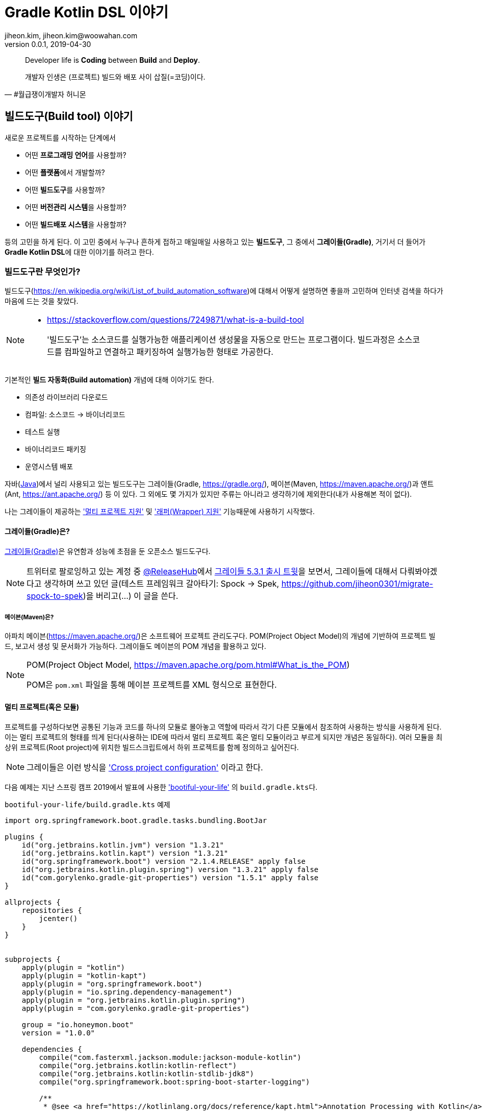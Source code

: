 = Gradle Kotlin DSL 이야기
jiheon.kim, jiheon.kim@woowahan.com
v0.0.1, 2019-04-30
// :toc: left
// :toclevel: 4

//placeholder
:kt: 코틀린
:ij: 인텔리제이


[quote#honeymon, #월급쟁이개발자 허니몬]
____
Developer life is **Coding** between **Build** and **Deploy**.

개발자 인생은 (프로젝트) 빌드와 배포 사이 삽질(=코딩)이다.
____

//서론
[[build-tool]]
== 빌드도구(Build tool) 이야기

새로운 프로젝트를 시작하는 단계에서 

* 어떤 **프로그래밍 언어**를 사용할까?
* 어떤 **플랫폼**에서 개발할까?
* 어떤 **빌드도구**를 사용할까?
* 어떤 **버전관리 시스템**을 사용할까?
* 어떤 **빌드배포 시스템**을 사용할까?

등의 고민을 하게 된다. 이 고민 중에서 누구나 흔하게 접하고 매일매일 사용하고 있는 **빌드도구**, 그 중에서 **그레이들(Gradle)**, 거기서 더 들어가 **Gradle Kotlin DSL**에 대한 이야기를 하려고 한다.

=== 빌드도구란 무엇인가?
빌드도구(link:https://en.wikipedia.org/wiki/List_of_build_automation_software[])에 대해서 어떻게 설명하면 좋을까 고민하며 인터넷 검색을 하다가 마음에 드는 것을 찾았다.

[NOTE]
====
* link:https://stackoverflow.com/questions/7249871/what-is-a-build-tool[]

> '빌드도구'는 소스코드를 실행가능한 애플리케이션 생성물을 자동으로 만드는 프로그램이다. 빌드과정은 소스코드를 컴파일하고 연결하고 패키징하여 실행가능한 형태로 가공한다.
====

기본적인 **빌드 자동화(Build automation)** 개념에 대해 이야기도 한다.

* 의존성 라이브러리 다운로드
* 컴파일: 소스코드 -> 바이너리코드
* 테스트 실행
* 바이너리코드 패키징
* 운영시스템 배포

자바(link:https://adoptopenjdk.net/[Java])에서 널리 사용되고 있는 빌드도구는 그레이들(Gradle, link:https://gradle.org/[]), 메이븐(Maven, link:https://maven.apache.org/[])과 앤트(Ant, link:https://ant.apache.org/[]) 등 이 있다. 그 외에도 몇 가지가 있지만 주류는 아니라고 생각하기에 제외한다(내가 사용해본 적이 없다).

나는 그레이들이 제공하는 link:https://docs.gradle.org/current/userguide/kotlin_dsl.html#sec:multi_project_builds['멀티 프로젝트 지원'] 및 link:https://docs.gradle.org/current/userguide/gradle_wrapper.html['래퍼(Wrapper) 지원'] 기능때문에 사용하기 시작했다. 

[[build-tool-gradle]]
==== 그레이들(Gradle)은?
link:https://gradle.org/[그레이들(Gradle)]은 유연함과 성능에 초점을 둔 오픈소스 빌드도구다. 

[NOTE]
====
트위터로 팔로잉하고 있는 계정 중 link:https://twitter.com/ReleasesHub[@ReleaseHub]에서 link:https://twitter.com/ReleasesHub/status/1111221407281631232[그레이들 5.3.1 출시 트윗]을 보면서, 그레이들에 대해서 다뤄봐야겠다고 생각하며 쓰고 있던 글(테스트 프레임워크 갈아타기: Spock -> Spek, link:https://github.com/jiheon0301/migrate-spock-to-spek[])을 버리고(...) 이 글을 쓴다.
====

[[build-tool-maven]]
===== 메이븐(Maven)은?
아파치 메이븐(link:https://maven.apache.org/[])은 소프트웨어 프로젝트 관리도구다. POM(Project Object Model)의 개념에 기반하여 프로젝트 빌드, 보고서 생성 및 문서화가 가능하다. 그레이들도 메이븐의 POM 개념을 활용하고 있다.

.POM(Project Object Model, link:https://maven.apache.org/pom.html#What_is_the_POM[])
[NOTE]
====
POM은 `pom.xml` 파일을 통해 메이븐 프로젝트를 XML 형식으로 표현한다. 
====

[[gradle-multi-project]]
==== 멀티 프로젝트(혹은 모듈)
프로젝트를 구성하다보면 공통된 기능과 코드를 하나의 모듈로 몰아놓고 역할에 따라서 각기 다른 모듈에서 참조하여 사용하는 방식을 사용하게 된다. 이는 멀티 프로젝트의 형태를 띄게 된다(사용하는 IDE에 따라서 멀티 프로젝트 혹은 멀티 모듈이라고 부르게 되지만 개념은 동일하다). 여러 모듈을 최상위 프로젝트(Root project)에 위치한 빌드스크립트에서 하위 프로젝트를 함께 정의하고 싶어진다.

[NOTE]
====
그레이들은 이런 방식을 link:https://docs.gradle.org/current/userguide/multi_project_builds.html#sec:cross_project_configuration['Cross project configuration'] 이라고 한다.
====

다음 예제는 지난 스프링 캠프 2019에서 발표에 사용한 link:https://github.com/ihoneymon/bootiful-your-life['bootiful-your-life'] 의 ``build.gradle.kts``다.

.``bootiful-your-life/build.gradle.kts`` 예제
[source.kotlin]
----
import org.springframework.boot.gradle.tasks.bundling.BootJar

plugins {
    id("org.jetbrains.kotlin.jvm") version "1.3.21"
    id("org.jetbrains.kotlin.kapt") version "1.3.21"
    id("org.springframework.boot") version "2.1.4.RELEASE" apply false
    id("org.jetbrains.kotlin.plugin.spring") version "1.3.21" apply false
    id("com.gorylenko.gradle-git-properties") version "1.5.1" apply false
}

allprojects {
    repositories {
        jcenter()
    }
}


subprojects {
    apply(plugin = "kotlin")
    apply(plugin = "kotlin-kapt")
    apply(plugin = "org.springframework.boot")
    apply(plugin = "io.spring.dependency-management")
    apply(plugin = "org.jetbrains.kotlin.plugin.spring")
    apply(plugin = "com.gorylenko.gradle-git-properties")

    group = "io.honeymon.boot"
    version = "1.0.0"

    dependencies {
        compile("com.fasterxml.jackson.module:jackson-module-kotlin")
        compile("org.jetbrains.kotlin:kotlin-reflect")
        compile("org.jetbrains.kotlin:kotlin-stdlib-jdk8")
        compile("org.springframework.boot:spring-boot-starter-logging")

        /**
         * @see <a href="https://kotlinlang.org/docs/reference/kapt.html">Annotation Processing with Kotlin</a>
         */
        kapt("org.springframework.boot:spring-boot-configuration-processor")
        compileOnly("org.springframework.boot:spring-boot-configuration-processor")

        testCompile("org.springframework.boot:spring-boot-starter-test")
    }

    tasks {
        compileKotlin {
            kotlinOptions {
                freeCompilerArgs = listOf("-Xjsr305=strict")
                jvmTarget = "1.8"
            }
            dependsOn(processResources) // kotlin 에서 ConfigurationProperties
        }


        compileTestKotlin {
            kotlinOptions {
                freeCompilerArgs = listOf("-Xjsr305=strict")
                jvmTarget = "1.8"
            }
        }
    }
}

project("bootiful-core") {
    dependencies {
        compile("org.springframework.boot:spring-boot-starter-data-jpa")

        runtimeOnly("com.h2database:h2")
    }

    val jar: Jar by tasks
    val bootJar: BootJar by tasks

    bootJar.enabled = false
    jar.enabled = true
}

project(":bootiful-sbadmin") {
    dependencies {
        compile(project(":bootiful-core"))

        compile("de.codecentric:spring-boot-admin-starter-server:2.1.4")
        compile("org.springframework.boot:spring-boot-starter-web")
    }
}

project("bootiful-api") {
    dependencies {
        compile(project(":bootiful-core"))

        compile("de.codecentric:spring-boot-admin-starter-client:2.1.4")
        compile("org.springframework.boot:spring-boot-starter-web")
        compile("org.springframework.boot:spring-boot-starter-security")
        compile("org.springframework.boot:spring-boot-starter-actuator")

        runtime("org.springframework.boot:spring-boot-devtools")
    }
}
----

메이븐과 다른 점은 하위 프로젝트에 대한 정의를 최상위 프로젝트(Root Project)에서 ``allprojects``, ``subprojects`` 속성(Property)을 통해 각 프로젝트의 공통 속성과 작동을 정의할 수 있다. 하위 프로젝트 빌드구성을 살펴보기 위해서 하위 프로젝트의 빌드스크립트를 열어볼 필요가 없다는 것은 큰 강점이라고 생각한다. 프로젝트의 규모가 커지거나 하위 모듈의 동작을 별도로 제어해야하는 등의 상황이 생기면 그 때는 그 모듈을 따로 떼어내는 것도 고민하기 바란다.

[NOTE]
====
* 메이븐 멀티 모듈 구성 관련 내용
** https://maven.apache.org/guides/mini/guide-multiple-modules.html
** https://books.sonatype.com/mvnex-book/reference/multimodule.html
** https://books.sonatype.com/mvnex-book/reference/multimodule-sect-building-multimodule.html

* 그레이들 멀티 프로젝트 구성 내용
** https://docs.gradle.org/current/userguide/kotlin_dsl.html#sec:multi_project_builds
====

메이븐은 XML 스키마를 통해 작성시점에서는 편집기와 자동완성의 도움으로 손쉽다. 하지만, 빌드스크립트는 작성 후 **반복적으로 읽게**된다. 이 때 XML 형식은 눈으로 읽기에는 그렇게 좋지 않다(익숙한 이에게는 편할까?). 그나마 'POM Quick View(link:https://maven.apache.org/pom.html#Quick_Overview[])'처럼 각 영역별로 잘 나눠서 작성하면 그나마 읽기 부담이 줄어든다.

그레이들도 메이븐 'POM Quick View'의 따라 띄어쓰기로 영역을 구분지어서 작성하면 좋을 듯 하다. 위 예제에서 보았듯이 나는 플러그인(`plugins`) 영역, 프로젝트 공통영역(`allproject`,`subprojects`), 각 하위 프로젝트 영역, 태스크 재정의 영역 정도로 구분해서 사용하고 있다.

[[gradle-wrapper]]
==== 래퍼(Wrapper)
빌드도구 래퍼가 제공되기 전에는 각 개발자가 자신의 환경에 빌드도구를 설치하여 실행환경설정을 하고 관리해야 했다. 각 개발자마다 빌드도구 버전이 다른 경우 실행되지 않는 문제가 발생했다. 이를 해소하려는 목적으로 자바쪽에서는 SDKMan(link:https://sdkman.io/[])을 설치하여 관리하기도 했다. 맥북에서는 Homebrew(https://brew.sh/index_ko), 리눅스에서는 APT(Advanced Package Tool, link:https://wiki.debian.org/ko/Apt[]) 혹은 RPM(Red Hat Package Manager, link:https://access.redhat.com/documentation/en-us/red_hat_enterprise_linux/5/html/deployment_guide/ch-rpm[])  등을 통해 설치된 패키지를 관리했다.

[NOTE]
====
빌드도구 래퍼에 대해 간단히 설명하면 빌드도구를 실행할 수 있는 jar 파일과 이를 실행할 수 있는 스크립트를 함께 등록하여 관리하는 방식이라고 할 수 있다. 프로젝트가 jar 파일을 포함해야 해서 약간 무거워질 수 있지만, 그걸 감수하고서라도 래퍼가 제공하는 편의를 누리고자 한다. 물론, 빌드할때 배포본에 포함되지는 않는다.
====

메이븐도 래퍼(link:https://github.com/takari/maven-wrapper[])가 있다.

[NOTE]
====
그레이들 래퍼가 언제 출시되었나 하고 그레이들 출시이력(link:https://gradle.org/releases/[])을 훑어서 찾아냈다.

* link:https://docs.gradle.org/1.0/release-notes.html[Gradle 1.0 Release, Jun 12, 2012]

큰 규모의 팀에서 개발자들 사이에 파편화되어 있는 그레이들 버전을 통일할 수 있게되었다. 이를 통해 모든 개발자에게 일관된 빌드 환경을 제공하여 재현 가능하고 유지보수 가능한 빌드에 대한 자동화를 제공한다.

그레이들 래퍼는 그레이들 배포서버에서 언제든지 내려받을 수 있으며 간단하게 최신버전으로 업그레이드가 가능하다.
====

그레이들 래퍼는 다음과 같이 구성되어 있다. 

[source,console]
----
.
├── gradle
│   └── wrapper
│       ├── gradle-wrapper.jar // 그레이들 래퍼 jar
│       └── gradle-wrapper.properties // 그레이들 래퍼 버전 및 실행환경 기록 
├── gradlew // Unix 계열에서 실행가능한 스크립트
└── gradlew.bat // 윈도우에서 실행가능한 스크립트
----

그레이들 래퍼는 다음과 같은 간단한 명령으로 버전변경이 가능하다:

[source,console]
----
// ./gradlew wrapper --gradle-version={version}
$ ./gradlew wrapper --gradle-version=5.4

// 이 글을 쓰고 있는 몇일 사이에 5.4.1 버전이 출시(2019-04-26)했다.
// 5.4 부터 JDK 12 지원한다. 내 프로젝트는 JDK 8에서 머물러 있는데...
----

이 명령을 수행하면 그레이들 래퍼는 배포서버(Gradle Distribution Server)에서 해당하는 버전의 그레이들 래퍼 바이너리 파일(``gradle-wrapper.jar``)을 지정된 위치(``/.gradle/wrapper``)에 다운로드 받는다.

image::https://docs.gradle.org/current/userguide/img/wrapper-workflow.png[]

래퍼를 사용하면서 같은 프로젝트 작업자 로컬에 빌드도구를 설치하는 번거로움이 사라졌다(그레이들에서는 래퍼설치를 통해 개발자가 수동으로 설치하는 데 드는 비용을 절감했다고 표현한다). 래퍼의 버전을 업그레이드하고 변경사항을 커밋한 후 원격저장소에 푸시하면 이후에는 팀원들에게 업그레이드된 래퍼가 공유된다. 이런 특징은 젠킨스에서 빌드 작업을 처리할 때도 유용하다.


// 본론
[[gradle-kotlin-dsl]]
== Gradle Kotlin DSL
Groovy DSL 과 Kotlin DSL 스크립트 파일은 빌드스크립트 **확장자명**으로 구분된다. 멀티 프로젝트를 빌드할 때는 각 모듈별로 각각 Groovy DSL 과 Kotlin DSL 을 작성하여 사용가능하다.

* Groovy DSL: `.gradle`
** `build.gradle`, `settings.gradle`
* Kotlin DSL: `.gradle.kts`
** `build.gradle.kts`, `settings.gradle.kts`

'Gradle Kotlin DSL'은 그레이들 5.0(link:https://docs.gradle.org/5.0/release-notes.html[])부터 지원하기 시작했다. 그레이들 5.0에는 큼직한 변경사항이 몇가지 있었다:

* Gradle Kotlin DSL 지원(코틀린을 써볼만 하겠다라고 생각하는 계기)
* 종속성 버전 정렬(이라기 보다는 메이븐 BOM 파일 불러오기)
* JDK 11 지원
* 태스크 타임아웃 설정기능

그레이들 DSL로 채택된 Groovy와 Kotlin 은 각기 다른 언어적인 특징을 가지고 있으며 이는 DSL에도 고스란히 녹아들었다. Groovy DSL은 비교적 표현이 자유로운 언어답게 같은 동작을 하는 빌드스크립트지만 작성자에 따라 각기 다른 형태로 작성이 가능하다. 그 예로 라이브러리 의존성을 선언하는 표현식을 살펴보자:

.`build.gradle`
[source,groovy]
----
def spockVersion = '1.2-groovy-2.5'

dependencies {
  testImplementation 'org.codehaus.groovy:groovy'
  testImplementation "org.codehaus.groovy:groovy-test"
  testImplementation "org.spockframework:spock-core:$spockVersion"
  testImplementation("org.spockframework:spock-spring:$spockVersion")
}
----

[TIP]
====
``testCompile``, ``testImplementation`` 과 같은 의존성 옵션은 배포본 빌드시 포함되지 않으며, 이는 멀티 프로젝트 구조에서 다른 프로젝트가 참조하는 경우에도 동일하게 적용된다. 
====

필요한 라이브러리 의존성을 선언하는 방식인데 큰따옴표, 작은따옴표, 괄호를 이용하는 다양한 표현방식이 있다. 여러사람이 함께 작업하는 빌드스크립트에서는 자유로운 표현방식 보다는 **약간의 제약을 가하는 표현방식을 사용해야 한다**고 생각한다. Kotlin DSL은 적당한 수준의 제약이 걸린 표현방식을 제공하기에 그런 관점에서 봤을 때는 적합하다.


다음은 위에서 살펴본 그루비 DSL 예제와 동일하게 라이브러리 의존성을 선언한 Kotlin DSL 표현식이다:

.`build.gradle.kts`
[source,kotlin]
----
val spockVersion = "1.2-groovy-2.5"

dependencies {
  testImplementation("org.codehaus.groovy:groovy")
  testImplementation("org.codehaus.groovy:groovy-test")
  testImplementation("org.spockframework:spock-core:$spockVersion") 
  testImplementation("org.spockframework:spock-spring:$spockVersion")
}
----

**{kt} DSL**은 **모든 문자열을 큰따옴표(`"`)로 작성**하도록 한다. 문자열에서 위치변환자 사용이 자유롭다. {kt} DSL을 통해서 얻을 수 있는 이득은 다음과 같다.

* 코드 자동완성
* 오류코드 강조
* 빠른 문서보기 가능
* 리팩터링

이런 이득은 정적 언어가 제공하는 특징이기도 하다(그런데... IDE에서 기본적으로 제공하는 부분이기는 하다). 이 이득을 온전히 보기 위해서 사용자는 {ij}를 사용해야 한다(안드로이드 개발자는 안드로이드 스튜디오).

.link:https://docs.gradle.org/5.0/userguide/kotlin_dsl.html#sec:ide_support[IDE별 {kt} DSL 지원]
|====
|IDE ^|프로젝트 불러오기 ^|문법 강조  ^|편집지원

|IntelliJ IDEA
^|✓
^|✓
^|✓

|Android Studio
^|✓
^|✓
^|✓

|Eclipse IDE
^|✓
^|✓
^|✖

|Visual Studio Code(LSP)
^|✓
^|✓
^|✖

|Visual Studio
^|✓
^|✖
^|✖
|====

[NOTE]
====
'프로젝트 불러오기는 프로젝트 최상위 경로에 그레이들 빌드 스크립트 파일(`build.gradle.kts`)이 있을 때 빌드 과정(선언된 의존성 라이브러리를 내려받고 컴파일을 하면서 기본적인 코드검사를 하는 과정)을 말한다.
====

코틀린 DSL을 적용하면 얻을 수 있는 장점 중 하나가 **문법오류 강조표시(Syntax Highlight)** 인데, DSL 문법오류가 발생하면 다음과 같은 강조표시를 볼 수 있다.

.(`build.gradle.kts`)Kotlin DSL
image::./.images/gradle-kotlin-dsl-01.png[]

'``compile`` 정의를 하면서 괄호로 감싸지 않은 경우'와 '선언되지 않은 변수에 대한 위치변환자가 선언된 경우'인데, Groovy DSL을 썼을 때 이런 오류를 보기 어렵다.

.(`build.gradle`)Groovy DSL
image::./.images/gradle-kotlin-dsl-02.png[]

컴파일 오류로 탐지하는 것이 익숙한 탓에, 실행시점이 되지 않으면 알 수 없는 그루비의 특징이 불편하게 느껴졌다

[NOTE]
====
사실, 빌드스크립트의 DSL은 익숙해지기 쉽지 않다. 프로젝트 초기 작성한 이후에는 애플리케이션 코드작성에 집중하지 빌드스크립트를 매일 손보는 일은 거의 없다시피 하다보니 매번 볼 때마다 새롭다. 이후에는 다른 프로젝트에서 구성한 것 그대로 복사&붙여넣기(복붙!)하는 경우가 훨씬 많아서 굳이 애써서 살펴보지 않는다. 

새로운 기능을 추가할 때 혹은 그레이들 버전업할 때 오류가 발생하면 그때서야 부랴부랴 살펴본다(나만 그런가...?).
====

Kotlin DSL을 사용하기 위해서는 ``.gradle.kts`` 확장자를 사용해야 한다. ``.gradle`` 파일명을 변경하고 ``.gradle.kts``로 변경하면 프로젝트를 닫았다가 다시 열거나 ``Build project`` 를 통해서 프로젝트를 새롭게 갱신해야 한다.

그레이들 4.3 이전까지는 ``build.gradle`` 제일 앞부분에서 다음과 같은 형식으로 선언한다:

[source,groovy]
----
buildscript {
    def gulpPluginVersion = "0.13"
    def springBootVer = "2.0.6.RELEASE"
    def asciidoctorVersion = '1.5.9.2'

    repositories {
        maven { url "https://plugins.gradle.org/m2/" }
    }

    dependencies {
        classpath "org.springframework.boot:spring-boot-gradle-plugin:$springBootVer"
        classpath "gradle.plugin.com.ewerk.gradle.plugins:querydsl-plugin:1.0.10"
        classpath "gradle.plugin.com.boxfuse.client:gradle-plugin-publishing:5.1.4"
        classpath "com.moowork.gradle:gradle-node-plugin:$gulpPluginVersion"
        classpath "com.moowork.gradle:gradle-gulp-plugin:$gulpPluginVersion"
        classpath "org.sonarsource.scanner.gradle:sonarqube-gradle-plugin:2.7"
        classpath "org.mariadb.jdbc:mariadb-java-client:2.2.3"
        classpath("org.asciidoctor:asciidoctor-gradle-plugin:${asciidoctorVersion}")
    }
}
----

그레이들 4.3 이후부터는 다음과 같은 형식으로 선언할 수 있다:

[source,kotlin]
----
plugins {
    id("org.jetbrains.kotlin.jvm") version "1.3.21"
    id("org.jetbrains.kotlin.kapt") version "1.3.21"
    id("org.springframework.boot") version "2.1.4.RELEASE" apply false
    id("org.jetbrains.kotlin.plugin.spring") version "1.3.21" apply false
}
----

위와 같이 선언하기 위해서는 ``settings.gradle.kts`` 파일에 다음과 플러그인 레파지토리를 등록해야 한다:

.`settings.gradle.kts`
[source,kotlin]
----
pluginManagement {
    repositories {
        gradlePluginPortal()
    }
}
rootProject.name = "bootiful-your-life"

/**
 * bootiful-core: 도메인 및 공통 사용 컴포넌트
 * bootiful-sbadmin: Spring Boot Admin Server
 * bootiful-api: Spring Boot Admin Client 를 포함한 API Application
 */
include("bootiful-core", "bootiful-sbadmin", "bootiful-api")
----

[NOTE]
====
``settings`` 파일은 현재 프로젝트의 최상위 프로젝트명 및 하위 프로젝트를 지정한다.

사실 이렇게 작성해야 한다면, 이전버전에서 buildscript{} 에서 레파지토리를 선언해야했던 것과 다른 게 뭐가 있을까 싶기도 한데...
====

사실, Kotlin DSL은 느리다(...). link:https://github.com/gradle/kotlin-dsl/issues/902[Kotlin DSL 이슈: KT-24668 - Kotlin DSL 3-4x slower than Groovy DSL on FIRST USE on many simple projects build]처럼 3~4배 정도 느리다고 하는데, 체감상으로도 꽤 느린 편이다. 빌드스크립트 내용이 변경되는 경우 내장 코틀린 컴파일러로 컴파일하는 부분에서 속도저하가 발생하는 것이 아닐까 싶다.

[NOTE]
====
'Groovy 에서 Kotlin 으로 이주하기' 에 대해서는 추후 별도 포스팅하겠다.

* link:https://guides.gradle.org/migrating-build-logic-from-groovy-to-kotlin/[Migrating build logic from Groovy to Kotlin]
====


//결론
== 결론: Gradle Kotlin DSL 을 사용해보자.
이렇게 빌드도구, 그레이들 Kotlin DSL에 대해서 살펴봤다.

* **Gradle 5.0 부터 지원**
** 그레이들 래퍼 명령으로 버전을 5.x 버전으로 변경하자.
+
[source,kotlin]
----
$ ./gradlew wrapper --gradle-version=5.4
----

* 그루비 DSL 대안으로 IDE의 지원을 받을 수 있다.
* 안드로이드 개발자에게는 더욱 익숙한 빌드스크립트
* 아직 Spring Initializr(link:https://start.spring.io/[])는 Kotlin DSL을 지원하지 않는다.
** Gradle Groovy DSL 로 생성된 빌드스크립트를 Kotlin DSL로 변경(link:https://guides.gradle.org/migrating-build-logic-from-groovy-to-kotlin/[])할 수 있다.

그레이들 Kotlin DSL은 낯설게 느껴질 수도 있다. 그러나 Kotlin의 언어적인 장점과 Kotlin DSL의 제약에 익숙해지면 Groovy DSL 보다 훨씬 생산성 좋은 코드가 될 수 있을 것이라 생각한다. Groovy DSL에 대한 지원이 중단되는 것도 아니니 새로운 것을 경험하면서 삽질하는 즐거움을 누려보기 바란다.


== 참고
* link:https://stackoverflow.com/questions/7249871/what-is-a-build-tool[]
* link:https://ant.apache.org/[]
* link:https://maven.apache.org/[]
* link:http://groovy.apache.org/[]
* link:https://kotlinlang.org/[]
* link:https://gradle.org/[]
** link:https://docs.gradle.org/current/userguide/kotlin_dsl.html[Gradle Kotlin Primer]
** link:https://github.com/gradle/kotlin-dsl/tree/master/samples[Gradle Kotlin DSL Sample Build scripts]
** link:https://guides.gradle.org/migrating-build-logic-from-groovy-to-kotlin/[Migrating build logic from Groovy to Kotlin]
* link:https://ko.wikipedia.org/wiki/도메인_특화_언어[]
* link:https://github.com/spring-projects/spring-boot[]
* link:https://medium.com/@jsuch2362/gradle-dependency-분리하기-eb0c7c794b9c[Gradle Dependency 분리하기]